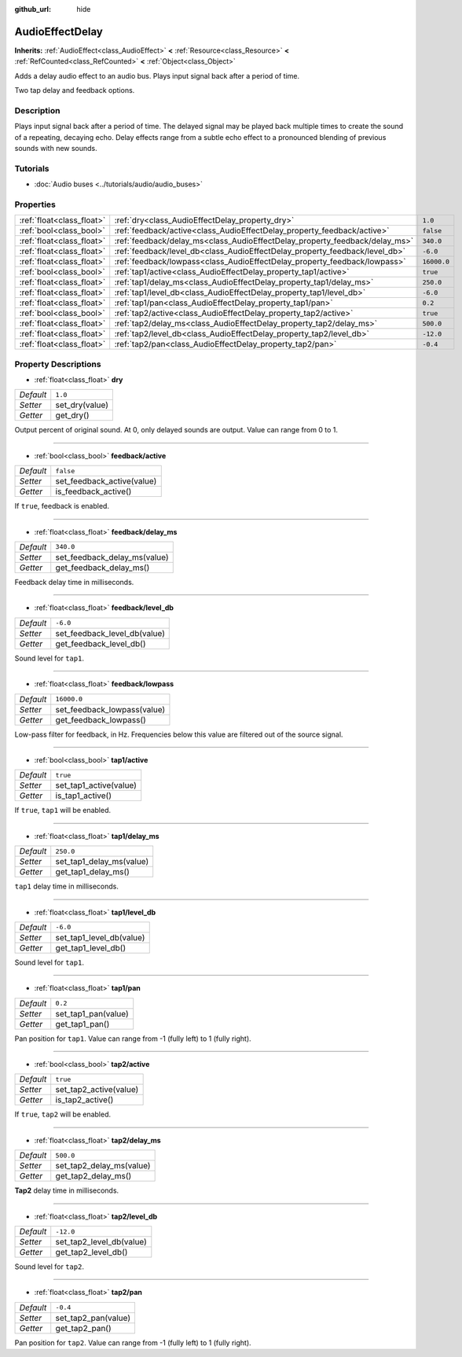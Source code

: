 :github_url: hide

.. Generated automatically by doc/tools/make_rst.py in Godot's source tree.
.. DO NOT EDIT THIS FILE, but the AudioEffectDelay.xml source instead.
.. The source is found in doc/classes or modules/<name>/doc_classes.

.. _class_AudioEffectDelay:

AudioEffectDelay
================

**Inherits:** :ref:`AudioEffect<class_AudioEffect>` **<** :ref:`Resource<class_Resource>` **<** :ref:`RefCounted<class_RefCounted>` **<** :ref:`Object<class_Object>`

Adds a delay audio effect to an audio bus. Plays input signal back after a period of time.

Two tap delay and feedback options.

Description
-----------

Plays input signal back after a period of time. The delayed signal may be played back multiple times to create the sound of a repeating, decaying echo. Delay effects range from a subtle echo effect to a pronounced blending of previous sounds with new sounds.

Tutorials
---------

- :doc:`Audio buses <../tutorials/audio/audio_buses>`

Properties
----------

+---------------------------+-----------------------------------------------------------------------------+-------------+
| :ref:`float<class_float>` | :ref:`dry<class_AudioEffectDelay_property_dry>`                             | ``1.0``     |
+---------------------------+-----------------------------------------------------------------------------+-------------+
| :ref:`bool<class_bool>`   | :ref:`feedback/active<class_AudioEffectDelay_property_feedback/active>`     | ``false``   |
+---------------------------+-----------------------------------------------------------------------------+-------------+
| :ref:`float<class_float>` | :ref:`feedback/delay_ms<class_AudioEffectDelay_property_feedback/delay_ms>` | ``340.0``   |
+---------------------------+-----------------------------------------------------------------------------+-------------+
| :ref:`float<class_float>` | :ref:`feedback/level_db<class_AudioEffectDelay_property_feedback/level_db>` | ``-6.0``    |
+---------------------------+-----------------------------------------------------------------------------+-------------+
| :ref:`float<class_float>` | :ref:`feedback/lowpass<class_AudioEffectDelay_property_feedback/lowpass>`   | ``16000.0`` |
+---------------------------+-----------------------------------------------------------------------------+-------------+
| :ref:`bool<class_bool>`   | :ref:`tap1/active<class_AudioEffectDelay_property_tap1/active>`             | ``true``    |
+---------------------------+-----------------------------------------------------------------------------+-------------+
| :ref:`float<class_float>` | :ref:`tap1/delay_ms<class_AudioEffectDelay_property_tap1/delay_ms>`         | ``250.0``   |
+---------------------------+-----------------------------------------------------------------------------+-------------+
| :ref:`float<class_float>` | :ref:`tap1/level_db<class_AudioEffectDelay_property_tap1/level_db>`         | ``-6.0``    |
+---------------------------+-----------------------------------------------------------------------------+-------------+
| :ref:`float<class_float>` | :ref:`tap1/pan<class_AudioEffectDelay_property_tap1/pan>`                   | ``0.2``     |
+---------------------------+-----------------------------------------------------------------------------+-------------+
| :ref:`bool<class_bool>`   | :ref:`tap2/active<class_AudioEffectDelay_property_tap2/active>`             | ``true``    |
+---------------------------+-----------------------------------------------------------------------------+-------------+
| :ref:`float<class_float>` | :ref:`tap2/delay_ms<class_AudioEffectDelay_property_tap2/delay_ms>`         | ``500.0``   |
+---------------------------+-----------------------------------------------------------------------------+-------------+
| :ref:`float<class_float>` | :ref:`tap2/level_db<class_AudioEffectDelay_property_tap2/level_db>`         | ``-12.0``   |
+---------------------------+-----------------------------------------------------------------------------+-------------+
| :ref:`float<class_float>` | :ref:`tap2/pan<class_AudioEffectDelay_property_tap2/pan>`                   | ``-0.4``    |
+---------------------------+-----------------------------------------------------------------------------+-------------+

Property Descriptions
---------------------

.. _class_AudioEffectDelay_property_dry:

- :ref:`float<class_float>` **dry**

+-----------+----------------+
| *Default* | ``1.0``        |
+-----------+----------------+
| *Setter*  | set_dry(value) |
+-----------+----------------+
| *Getter*  | get_dry()      |
+-----------+----------------+

Output percent of original sound. At 0, only delayed sounds are output. Value can range from 0 to 1.

----

.. _class_AudioEffectDelay_property_feedback/active:

- :ref:`bool<class_bool>` **feedback/active**

+-----------+----------------------------+
| *Default* | ``false``                  |
+-----------+----------------------------+
| *Setter*  | set_feedback_active(value) |
+-----------+----------------------------+
| *Getter*  | is_feedback_active()       |
+-----------+----------------------------+

If ``true``, feedback is enabled.

----

.. _class_AudioEffectDelay_property_feedback/delay_ms:

- :ref:`float<class_float>` **feedback/delay_ms**

+-----------+------------------------------+
| *Default* | ``340.0``                    |
+-----------+------------------------------+
| *Setter*  | set_feedback_delay_ms(value) |
+-----------+------------------------------+
| *Getter*  | get_feedback_delay_ms()      |
+-----------+------------------------------+

Feedback delay time in milliseconds.

----

.. _class_AudioEffectDelay_property_feedback/level_db:

- :ref:`float<class_float>` **feedback/level_db**

+-----------+------------------------------+
| *Default* | ``-6.0``                     |
+-----------+------------------------------+
| *Setter*  | set_feedback_level_db(value) |
+-----------+------------------------------+
| *Getter*  | get_feedback_level_db()      |
+-----------+------------------------------+

Sound level for ``tap1``.

----

.. _class_AudioEffectDelay_property_feedback/lowpass:

- :ref:`float<class_float>` **feedback/lowpass**

+-----------+-----------------------------+
| *Default* | ``16000.0``                 |
+-----------+-----------------------------+
| *Setter*  | set_feedback_lowpass(value) |
+-----------+-----------------------------+
| *Getter*  | get_feedback_lowpass()      |
+-----------+-----------------------------+

Low-pass filter for feedback, in Hz. Frequencies below this value are filtered out of the source signal.

----

.. _class_AudioEffectDelay_property_tap1/active:

- :ref:`bool<class_bool>` **tap1/active**

+-----------+------------------------+
| *Default* | ``true``               |
+-----------+------------------------+
| *Setter*  | set_tap1_active(value) |
+-----------+------------------------+
| *Getter*  | is_tap1_active()       |
+-----------+------------------------+

If ``true``, ``tap1`` will be enabled.

----

.. _class_AudioEffectDelay_property_tap1/delay_ms:

- :ref:`float<class_float>` **tap1/delay_ms**

+-----------+--------------------------+
| *Default* | ``250.0``                |
+-----------+--------------------------+
| *Setter*  | set_tap1_delay_ms(value) |
+-----------+--------------------------+
| *Getter*  | get_tap1_delay_ms()      |
+-----------+--------------------------+

``tap1`` delay time in milliseconds.

----

.. _class_AudioEffectDelay_property_tap1/level_db:

- :ref:`float<class_float>` **tap1/level_db**

+-----------+--------------------------+
| *Default* | ``-6.0``                 |
+-----------+--------------------------+
| *Setter*  | set_tap1_level_db(value) |
+-----------+--------------------------+
| *Getter*  | get_tap1_level_db()      |
+-----------+--------------------------+

Sound level for ``tap1``.

----

.. _class_AudioEffectDelay_property_tap1/pan:

- :ref:`float<class_float>` **tap1/pan**

+-----------+---------------------+
| *Default* | ``0.2``             |
+-----------+---------------------+
| *Setter*  | set_tap1_pan(value) |
+-----------+---------------------+
| *Getter*  | get_tap1_pan()      |
+-----------+---------------------+

Pan position for ``tap1``. Value can range from -1 (fully left) to 1 (fully right).

----

.. _class_AudioEffectDelay_property_tap2/active:

- :ref:`bool<class_bool>` **tap2/active**

+-----------+------------------------+
| *Default* | ``true``               |
+-----------+------------------------+
| *Setter*  | set_tap2_active(value) |
+-----------+------------------------+
| *Getter*  | is_tap2_active()       |
+-----------+------------------------+

If ``true``, ``tap2`` will be enabled.

----

.. _class_AudioEffectDelay_property_tap2/delay_ms:

- :ref:`float<class_float>` **tap2/delay_ms**

+-----------+--------------------------+
| *Default* | ``500.0``                |
+-----------+--------------------------+
| *Setter*  | set_tap2_delay_ms(value) |
+-----------+--------------------------+
| *Getter*  | get_tap2_delay_ms()      |
+-----------+--------------------------+

**Tap2** delay time in milliseconds.

----

.. _class_AudioEffectDelay_property_tap2/level_db:

- :ref:`float<class_float>` **tap2/level_db**

+-----------+--------------------------+
| *Default* | ``-12.0``                |
+-----------+--------------------------+
| *Setter*  | set_tap2_level_db(value) |
+-----------+--------------------------+
| *Getter*  | get_tap2_level_db()      |
+-----------+--------------------------+

Sound level for ``tap2``.

----

.. _class_AudioEffectDelay_property_tap2/pan:

- :ref:`float<class_float>` **tap2/pan**

+-----------+---------------------+
| *Default* | ``-0.4``            |
+-----------+---------------------+
| *Setter*  | set_tap2_pan(value) |
+-----------+---------------------+
| *Getter*  | get_tap2_pan()      |
+-----------+---------------------+

Pan position for ``tap2``. Value can range from -1 (fully left) to 1 (fully right).

.. |virtual| replace:: :abbr:`virtual (This method should typically be overridden by the user to have any effect.)`
.. |const| replace:: :abbr:`const (This method has no side effects. It doesn't modify any of the instance's member variables.)`
.. |vararg| replace:: :abbr:`vararg (This method accepts any number of arguments after the ones described here.)`
.. |constructor| replace:: :abbr:`constructor (This method is used to construct a type.)`
.. |static| replace:: :abbr:`static (This method doesn't need an instance to be called, so it can be called directly using the class name.)`
.. |operator| replace:: :abbr:`operator (This method describes a valid operator to use with this type as left-hand operand.)`
